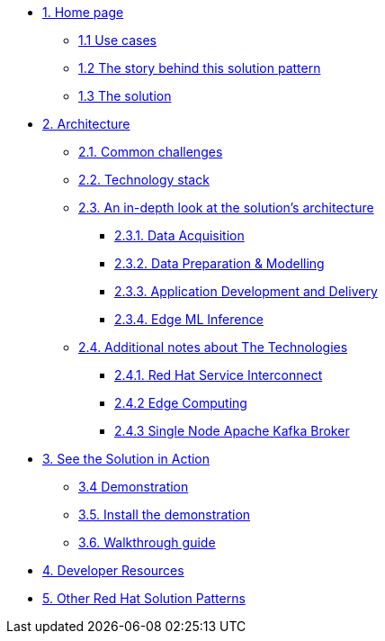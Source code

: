 * xref:index.adoc[{counter:module}. Home page]
** xref:index.adoc#use-cases[{module}.{counter:submodule1} Use cases]
** xref:index.adoc#_the_story_behind_this_solution_pattern[{module}.{counter:submodule1} The story behind this solution pattern]
** xref:index.adoc#_the_solution[{module}.{counter:submodule1} The solution]

* xref:02-architecture.adoc[{counter:module}. Architecture]
** xref:02-architecture.adoc#_common_challenges[{module}.{counter:submodule2}. Common challenges]
** xref:02-architecture.adoc#tech_stack[{module}.{counter:submodule2}. Technology stack]
** xref:02-architecture.adoc#in_depth[{module}.{counter:submodule2}. An in-depth look at the solution's architecture]
*** xref:02-architecture.adoc#_data_acquisition[{module}.{submodule2}.{counter:_submodule2}. Data Acquisition]
*** xref:02-architecture.adoc#_data_preparation_modelling[{module}.{submodule2}.{counter:_submodule2}. Data Preparation & Modelling]
*** xref:02-architecture.adoc#_application_development_and_delivery[{module}.{submodule2}.{counter:_submodule2}. Application Development and Delivery]
*** xref:02-architecture.adoc#_edge_ml_inference[{module}.{submodule2}.{counter:_submodule2}. Edge ML Inference]
** xref:02-architecture.adoc#more_tech[{module}.{counter:submodule2}. Additional notes about The Technologies]
*** xref:02-architecture.adoc#_red_hat_service_interconnect[{module}.{submodule2}.{counter:submodule3}. Red Hat Service Interconnect]
*** xref:02-architecture.adoc#_edge_computing[{module}.{submodule2}.{counter:submodule3} Edge Computing]
*** xref:02-architecture.adoc#_single_node_apache_kafka_broker[{module}.{submodule2}.{counter:submodule3} Single Node Apache Kafka Broker]


* xref:03-demo.adoc[{counter:module}. See the Solution in Action]
** xref:03-demo.adoc#_demonstration[{module}.{counter:submodule3} Demonstration]
** xref:03-demo.adoc#_install_the_demonstration[{module}.{counter:submodule3}. Install the demonstration]
** xref:03-demo.adoc#_walkthrough_guide[{module}.{counter:submodule3}. Walkthrough guide]

* xref:04-devresources.adoc[{counter:module}. Developer Resources]

// * xref:04-workshop.adoc[{counter:module}. Workshop]
// ** xref:04-workshop.adoc#_installing_the_workshop_environment[{module}.{counter:submodule4}. Installing the workshop environment]
// *** xref:04-workshop.adoc#_before_getting_started[{module}.{counter:submodule4}. Pre-requisites
// *** xref:04-workshop.adoc#install_wksp_details[{module}.{counter:submodule4}. Installing the environment]
// ** xref:04-workshop.adoc#deliver_wksp[{module}.{counter:submodule4}. Delivering the workshop]

* https://redhat-solution-patterns.github.io/[{counter:module}. Other Red Hat Solution Patterns]
